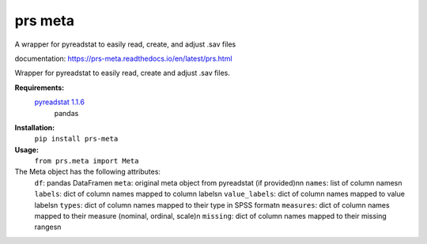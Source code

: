 prs meta
========

A wrapper for pyreadstat to easily read, create, and adjust .sav files

documentation: https://prs-meta.readthedocs.io/en/latest/prs.html


Wrapper for pyreadstat to easily read, create and adjust .sav files.

**Requirements:**
     `pyreadstat 1.1.6 <https://ofajardo.github.io/pyreadstat_documentation/_build/html/index.html>`_
      pandas
 
**Installation:**
      ``pip install prs-meta``

**Usage:**
     ``from prs.meta import Meta``

The Meta object has the following attributes:
  ``df``: pandas DataFrame\n
  ``meta``: original meta object from pyreadstat (if provided)\nn
  ``names``: list of column names\n
  ``labels``: dict of column names mapped to column labels\n
  ``value_labels``: dict of column names mapped to value labels\n
  ``types``: dict of column names mapped to their type in SPSS format\n
  ``measures``: dict of column names mapped to their measure (nominal, ordinal, scale)\n
  ``missing``: dict of column names mapped to their missing ranges\n


